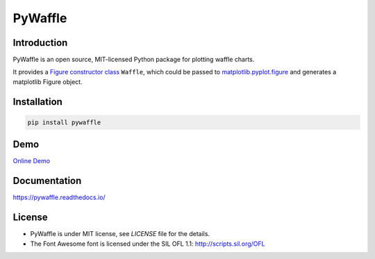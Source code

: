PyWaffle
========

.. image:: https://badge.fury.io/py/pywaffle.svg
 :target: https://pypi.org/project/pywaffle/

.. image:: https://readthedocs.org/projects/pywaffle/badge/?version=latest&style=flat
 :target: https://readthedocs.org/projects/pywaffle/badge/?version=latest&style=flat

.. image:: https://mybinder.org/badge_logo.svg
 :target: https://mybinder.org/v2/gh/gyli/PyWaffle/master?filepath=demo.ipynb

Introduction
------------

PyWaffle is an open source, MIT-licensed Python package for plotting waffle charts.

It provides a `Figure constructor class <https://matplotlib.org/gallery/subplots_axes_and_figures/custom_figure_class.html>`_ ``Waffle``, which could be passed to `matplotlib.pyplot.figure <https://matplotlib.org/api/_as_gen/matplotlib.pyplot.figure.html>`_ and generates a matplotlib Figure object.

Installation
------------

.. code:: bash

    pip install pywaffle

Demo
----

`Online Demo <https://mybinder.org/v2/gh/gyli/PyWaffle/master?filepath=demo.ipynb>`_

Documentation
-------------

`https://pywaffle.readthedocs.io/ <https://pywaffle.readthedocs.io/>`_

License
-------

* PyWaffle is under MIT license, see `LICENSE` file for the details.
* The Font Awesome font is licensed under the SIL OFL 1.1: `http://scripts.sil.org/OFL <http://scripts.sil.org/OFL>`_
